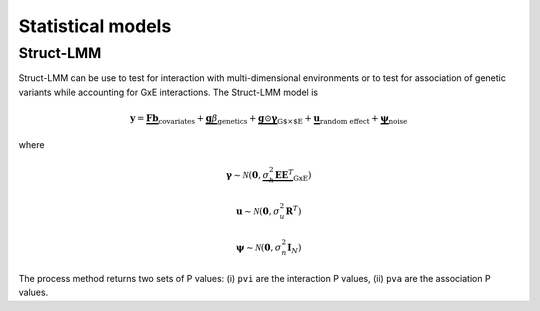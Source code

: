 ******************
Statistical models
******************

Struct-LMM
^^^^^^^^^^

Struct-LMM can be use to test for interaction with multi-dimensional environments or
to test for association of genetic variants while accounting for GxE interactions.
The Struct-LMM model is

.. math::
    \mathbf{y}=
    \underbrace{\mathbf{F}\mathbf{b}}_{\text{covariates}}+
    \underbrace{\mathbf{g}\beta}_{\text{genetics}}+
    \underbrace{\mathbf{g}\odot\boldsymbol{\gamma}}_{\text{G$\times$E}}+
    \underbrace{\mathbf{u}}_{\text{random effect}}+
    \underbrace{\boldsymbol{\psi}}_{\text{noise}}

where

.. math::
    \boldsymbol{\gamma}\sim\mathcal{N}(\mathbf{0},
    \underbrace{\sigma^2_h\boldsymbol{EE}^T}_{\text{GxE}})

.. math::
    \mathbf{u}\sim\mathcal{N}(\mathbf{0}, \sigma_u^2\mathbf{R}^T)

.. math::
    \boldsymbol{\psi}\sim\mathcal{N}(\mathbf{0}, \sigma_n^2\mathbf{I}_N)


.. testcode::

    from limix.qtl import GWAS_StructLMM

    random = RandomState(1)
    envs = random.randn(pheno.shape[0], 30)

    slmm = GWAS_StructLMM(pheno, envs, covs=covs, tests=['inter', 'assoc'],
                          verbose=True)
    res = slmm.process(snps[:,:5])
    print(res.head())

.. testoutput::

            pvi       pva
    0  0.991105  0.926479
    1  0.956181  0.984790
    2  0.954051  0.989192
    3  0.997851  0.393730
    4  0.946831  0.375530

The process method returns two sets of P values:
(i) ``pvi`` are the interaction P values,
(ii) ``pva`` are the association P values.
